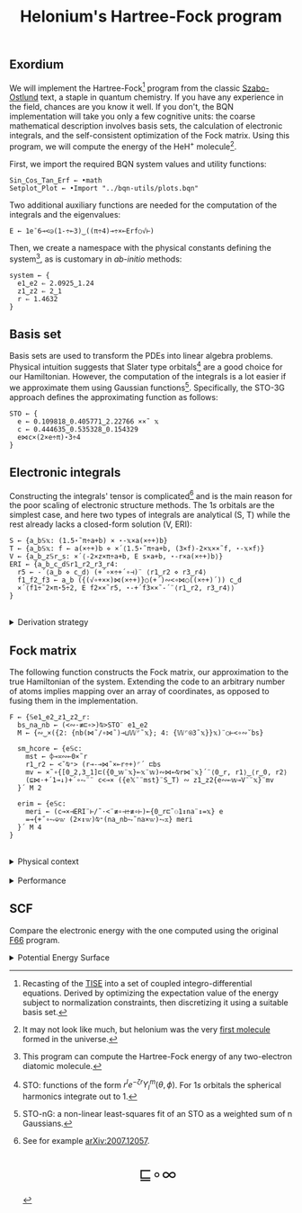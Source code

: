 # -*- eval: (face-remap-add-relative 'default '(:family "BQN386 Unicode" :height 180)); -*-
#+TITLE: Helonium's Hartree-Fock program
#+HTML_HEAD: <link rel="stylesheet" type="text/css" href="assets/style.css"/>
#+HTML_HEAD: <link rel="icon" href="assets/favicon.ico" type="image/x-icon">
#+HTML_HEAD: <style>
#+HTML_HEAD: mjx-container[jax="CHTML"] {
#+HTML_HEAD:   overflow-x: auto !important;
#+HTML_HEAD: }
#+HTML_HEAD: </style>

** Exordium

We will implement the Hartree-Fock[fn:1] program from the classic [[https://store.doverpublications.com/products/9780486691862][Szabo-Ostlund]] text,
a staple in quantum chemistry. If you have any experience in the field, chances are you know it well.
If you don't, the BQN implementation will take you only a few cognitive units: the coarse mathematical
description involves basis sets, the calculation of electronic integrals, and the self-consistent
optimization of the Fock matrix. Using this program, we will compute the energy of the HeH\(^+\) molecule[fn:2].

First, we import the required BQN system values and utility functions:

#+begin_src bqn :results none :tangle ./bqn/hf.bqn
  Sin‿Cos‿Tan‿Erf ← •math
  Setplot‿Plot ← •Import "../bqn-utils/plots.bqn"
#+end_src

Two additional auxiliary functions are needed for the computation of the integrals and the eigenvalues:

#+begin_src bqn :results none :tangle ./bqn/hf.bqn
  E ← 1e¯6⊸<◶(1-÷⟜3)‿((π÷4)⊸÷×⟜Erf○√⊢)
#+end_src

Then, we create a namespace with the physical constants defining the system[fn:3],
as is customary in /ab-initio/ methods:

#+begin_src bqn :results none :tangle ./bqn/hf.bqn
  system ← {
    e1‿e2 ⇐ 2.0925‿1.24
    z1‿z2 ⇐ 2‿1
    r ⇐ 1.4632 
  }
#+end_src

** Basis set

Basis sets are used to transform the PDEs into linear algebra problems. Physical intuition suggests that
Slater type orbitals[fn:4] are a good choice for our Hamiltonian. However, the computation of the integrals
is a lot easier if we approximate them using Gaussian functions[fn:5]. Specifically, the STO-3G approach defines
the approximating function as follows:

#+begin_src bqn :results none :tangle ./bqn/hf.bqn
  STO ← {
    e ← 0.109818‿0.405771‿2.22766 ××˜ 𝕩
    c ← 0.444635‿0.535328‿0.154329
    e⋈c×(2×e÷π)⋆3÷4
  }
#+end_src

** Electronic integrals

Constructing the integrals' tensor is complicated[fn:6] and is the main reason for the poor scaling
of electronic structure methods. The \(1s\) orbitals are the simplest case, and here two types of integrals
are analytical (S, T) while the rest already lacks a closed-form solution (V, ERI):

#+begin_src bqn :results none :tangle ./bqn/hf.bqn 
  S ← {a‿b𝕊𝕩: (1.5⋆˜π÷a+b) × ⋆-𝕩×a(×÷+)b}
  T ← {a‿b𝕊𝕩: f ← a(×÷+)b ⋄ ×´⟨1.5⋆˜π÷a+b, (3×f)-2×𝕩××˜f, ⋆-𝕩×f⟩}
  V ← {a‿b‿z𝕊r‿s: ×´⟨-2×z×π÷a+b, E s×a+b, ⋆-r×a(×÷+)b⟩}
  ERI ← {a‿b‿c‿d𝕊r1‿r2‿r3‿r4:
    r5 ← -´⟨a‿b ⋄ c‿d⟩ (+´∘×÷+´∘⊣)¨ ⟨r1‿r2 ⋄ r3‿r4⟩
    f1‿f2‿f3 ← a‿b ({(√∘+××)⋈(×÷+)}○(+´)∾<∘⋈○((×÷+)´)) c‿d
    ×´⟨f1÷˜2×π⋆5÷2, E f2××˜r5, ⋆-+´f3××˜-´¨⟨r1‿r2, r3‿r4⟩⟩
  }
#+end_src

#+begin_export html
<br/>
<details>
<summary>Derivation strategy</summary>
#+end_export

We need to compute the overlap (S), kinetic energy (T), nuclear attraction (V), and four-center (ERI) integrals.
Crucially, the product of two Gaussians at different centers is proportional to a Gaussian at a scaled center.
This property, combined with the Laplacian of a Gaussian, readily yields S and T. The remaining
two sets are more complex: we combine the Gaussians as before, then transform to reciprocal space where
the delta distribution arises and simplifies the problem to this integration by reduction:

\begin{equation*}
  I(x) = \int_0^{\infty}{{{e^ {- a\,k^2 }\,\sin \left(k\,x\right)}\over{k}}\;dk} \sim \text{Erf}(x)
\end{equation*}

#+begin_export html
</details>
#+end_export

** Fock matrix

The following function constructs the Fock matrix, our approximation to the true Hamiltonian of the system.
Extending the code to an arbitrary number of atoms implies mapping over an array of coordinates,
as opposed to fusing them in the implementation.

#+begin_src bqn :tangle ./bqn/hf.bqn :results none
  F ← {𝕊e1‿e2‿z1‿z2‿r:
    bs‿na‿nb ← (<∾·≢⊏∘>)⍉>STO¨ e1‿e2
    M ← {∾‿×({2: {nb(⋈˜/∘⋈˜)⊸⊔𝕎⌜˜𝕩}; 4: {𝕎⌜⍟3˜𝕩}}𝕩)¨○⊢<∘∾˘bs}

    sm‿hcore ← {e𝕊c:
      mst ← ⌽⊸≍∾⟜0×˜r
      r1‿r2 ← <˘⍉⁼> (r⊸-⊸⋈˜×⟜r÷+)⌜´ ⊏bs
      mv ← ×˜∘{[0‿2,3‿1]⊏({0‿𝕨¨𝕩}⟜𝕩¨𝕨)∾⋈⟜⍉r⋈¨𝕩}´¨⟨0‿r, r1⟩‿⟨r‿0, r2⟩
      (⊑⋈·+´1⊸↓)+´∘⥊¨¨ c<⊸× ({e𝕏¨¨mst}¨S‿T) ∾ z1‿z2{e∾⟜𝕨⊸V¨¨𝕩}¨mv
    }´ M 2

    erim ← {e𝕊c:
      meri ← (c⊸×⊣ERI¨⊢/˜·<¨≢∘⊣÷≢∘⊢)⟜{0‿r⊏˜⚇1↕na¨↕=𝕩} e
      =⊸{+˝∘⥊⎉𝕨 (2×↕𝕨)⍉⁼(na‿nb⥊˜na×𝕨)⥊𝕩} meri
    }´ M 4
  }
#+end_src

#+begin_export html
<br/>
<details>
<summary>Physical context</summary>
#+end_export

The Fock operator is an effective one-electron operator that arises after constrained
minimization of the energy functional:

\begin{equation*}
  \tilde{\mathcal{F}} \left[ \{\psi_i\} \right] = \sum_i h_i +
  \frac{1}{2} \sum_{i,j} (J_{ij} - K_{ij}) - \sum_{i,j} \lambda_{ij}
  \left( \langle \psi_i | \psi_j \rangle - \delta_{ij} \right)
\end{equation*}

where \(h_i\) is the core Hamiltonian matrix and \(J_{ij}, K_{ij}\) are the Coulomb and
exchange components of the ERI matrix. To fully understand the derivation, consider
the variational derivative of this functional with respect to the complex
conjugate of the wave function \(\psi_i^*\):

\begin{align*}
  \lim_{\epsilon \to 0} \frac{\tilde{\mathcal{F}} \left[ \psi_k^* + \epsilon \delta
   \psi_k^* \right] - \tilde{\mathcal{F}} \left[ \psi_k^* \right]}{\epsilon} 
  &= \langle \delta \psi_k | \hat{h} | \psi_k \rangle + \sum_j \left( \langle \delta
   \psi_k \psi_j | \frac{1}{r} | \psi_k \psi_j \rangle - \langle \delta
   \psi_k \psi_j | \frac{1}{r} | \psi_j \psi_k \rangle \right)
   - \sum_j \lambda_{kj} \langle \delta \psi_k | \psi_j \rangle \\
  &= \int \left[ \hat{h} \psi_k(x) + \sum_j
     \left( \psi_k(x) \int \frac{|\psi_j(x')|^2}{|r - r'|} dx'
   - \psi_j(x) \int \frac{\psi_j^*(x') \psi_k(x')}{|r - r'|} dx' \right) \right.
   \left. - \sum_j \lambda_{kj} \psi_j(x) \right] \delta \psi_k^*(x) \, dx.
\end{align*}

As discussed earlier, basis sets are used to discretize the Hartree-Fock problem.
This process results in the  [[https://en.wikipedia.org/wiki/Roothaan_equations][Roothaan equations]], which are implemented in the code below.

#+begin_export html
</details>
#+end_export

#+begin_export html
<br/>
<details>
<summary>Performance</summary>
#+end_export

The computation of the ERIs is expected to be the primary bottleneck, as there are =N⋆4= of them—in our case, 16.
The required tensors have a shape of =6¨↕4=. As shown in the profile below, using an array-based strategy
for the ERIs significantly improved their computational efficiency compared to the two-center integrals.
For the latter, I increased the depth by grouping the tables (block matrices). The resulting code was significantly
slower than replicating the elements to match each axis' length, like I do for the ERIs.

#+begin_src bqn :exports both :tangle no :results raw :wrap example
  )profile {𝕊: F system}¨↕1e4
#+end_src

#+RESULTS:
#+begin_example
Got 38135 samples
(REPL): 37021 samples:
    92│F ← {𝕊e1‿e2‿z1‿z2‿r:
    72│  bs‿na‿nb ← (<∾·≢⊏∘>)⍉>STO¨ e1‿e2
  2127│  M ← {∾‿×({2: {nb(⋈˜/∘⋈˜)⊸⊔𝕎⌜˜𝕩}; 4: {𝕎⌜⍟3˜𝕩}}𝕩)¨○⊢<∘∾˘bs}
      │
   265│  sm‿hcore ← {e𝕊c:
    99│    mst ← ⌽⊸≍∾⟜0×˜r
  4235│    r1‿r2 ← <˘⍉⁼> (r⊸-⊸⋈˜×⟜r÷+)⌜´ ⊏bs
 15947│    mv ← ×˜∘{[0‿2,3‿1]⊏({0‿𝕨¨𝕩}⟜𝕩¨𝕨)∾⋈⟜⍉r⋈¨𝕩}´¨⟨0‿r, r1⟩‿⟨r‿0, r2⟩
  8864│    (⊑⋈·+´1⊸↓)+´∘⥊¨¨ c<⊸× ({e𝕏¨¨mst}¨S‿T) ∾ z1‿z2{e∾⟜𝕨⊸V¨¨𝕩}¨mv
  3980│  }´ M 2
      │
     9│  erim ← {e𝕊c:
  1049│    meri ← (c⊸×⊣ERI¨⊢/˜·<¨≢∘⊣÷≢∘⊢)⟜{0‿r⊏˜⚇1↕na¨↕=𝕩} e
   280│    =⊸{+˝∘⥊⎉𝕨 (2×↕𝕨)⍉⁼(na‿nb⥊˜na×𝕨)⥊𝕩} meri
     2│  }´ M 4
      │}
(self-hosted runtime1): 1114 samples
#+end_example

Morals: Never underestimate the power of vectorization and reshaping operations are often computationally trivial.

#+begin_export html
</details>
#+end_export

** SCF

Compare the electronic energy with the one computed using the original [[./supp/hf_so/hf_so.html][F66]] program.

#+begin_export html
<details>
<summary>Potential Energy Surface</summary>
#+end_export

The system's [[https://en.wikipedia.org/wiki/Potential_energy_surface][PES]] will be presented here. For now, it’s (you guessed it) the classic Lennard-Jones:

#+NAME: attr_wrap
#+BEGIN_SRC sh :var data="" :results output :exports none :tangle no
  echo "<br/>"
  echo '<div style="display: flex; justify-content: center; width: 100%;">'
  echo '<div style="width: 40%;">'
  echo "$data"
  echo "</div>"
  echo "</div>"
#+END_SRC

#+begin_src bqn :results html :exports both :tangle ./bqn/hf.bqn :post attr_wrap(data=*this*)
  )r LJ ← 1+4×(⋆⟜12-⋆⟜6)∘÷ ⋄ Setplot "line" ⋄ •Out¨ Plot´ (⊢⋈LJ) ↕∘⌈⌾((1+1e¯2×⊢)⁼)3
#+end_src

#+RESULTS:
#+begin_export html
<br/>
<div style="display: flex; justify-content: center; width: 100%;">
<div style="width: 40%;">
<svg viewBox='-10 -10 404 212.931'>
  <g font-family='BQN,monospace' font-size='18px'>
    <rect class='code' style='fill:none;stroke:black' stroke-width='1' rx='5' x='-5' y='-5' width='394' height='202.931'/>
    <path class='code' style='fill:none;stroke:#267CB9' stroke-width='3' d='M0 0L1.93 42.14L3.859 76.783L5.789 105.053L7.719 127.911L9.648 146.173L11.578 160.54L13.508 171.608L15.437 179.886L17.367 185.812L19.296 189.756L21.226 192.039L23.156 192.931L25.085 192.666L27.015 191.442L28.945 189.43L30.874 186.774L32.804 183.598L34.734 180.007L36.663 176.091L38.593 171.925L40.523 167.575L42.452 163.094L44.382 158.53L46.312 153.92L48.241 149.297L50.171 144.687L52.101 140.114L54.03 135.596L55.96 131.148L57.889 126.781L59.819 122.506L61.749 118.33L63.678 114.258L65.608 110.295L67.538 106.444L69.467 102.706L71.397 99.083L73.327 95.574L75.256 92.179L77.186 88.896L79.116 85.725L81.045 82.664L82.975 79.709L84.905 76.86L86.834 74.113L88.764 71.465L90.693 68.914L92.623 66.457L94.553 64.091L96.482 61.814L98.412 59.621L100.342 57.511L102.271 55.481L104.201 53.527L106.131 51.647L108.06 49.838L109.99 48.098L111.92 46.424L113.849 44.814L115.779 43.264L117.709 41.774L119.638 40.34L121.568 38.96L123.497 37.632L125.427 36.355L127.357 35.125L129.286 33.942L131.216 32.804L133.146 31.708L135.075 30.653L137.005 29.637L138.935 28.659L140.864 27.717L142.794 26.81L144.724 25.937L146.653 25.096L148.583 24.285L150.513 23.504L152.442 22.752L154.372 22.026L156.302 21.327L158.231 20.653L160.161 20.004L162.09 19.377L164.02 18.773L165.95 18.19L167.879 17.628L169.809 17.086L171.739 16.563L173.668 16.058L175.598 15.57L177.528 15.1L179.457 14.646L181.387 14.207L183.317 13.783L185.246 13.374L187.176 12.979L189.106 12.597L191.035 12.228L192.965 11.872L194.894 11.527L196.824 11.194L198.754 10.872L200.683 10.561L202.613 10.259L204.543 9.968L206.472 9.686L208.402 9.414L210.332 9.15L212.261 8.895L214.191 8.648L216.121 8.408L218.05 8.177L219.98 7.953L221.91 7.735L223.839 7.525L225.769 7.322L227.698 7.124L229.628 6.933L231.558 6.748L233.487 6.568L235.417 6.394L237.347 6.225L239.276 6.062L241.206 5.903L243.136 5.749L245.065 5.6L246.995 5.455L248.925 5.315L250.854 5.179L252.784 5.047L254.714 4.918L256.643 4.794L258.573 4.673L260.503 4.556L262.432 4.442L264.362 4.331L266.291 4.224L268.221 4.119L270.151 4.018L272.08 3.919L274.01 3.824L275.94 3.731L277.869 3.64L279.799 3.552L281.729 3.467L283.658 3.384L285.588 3.303L287.518 3.225L289.447 3.149L291.377 3.074L293.307 3.002L295.236 2.932L297.166 2.864L299.095 2.797L301.025 2.732L302.955 2.669L304.884 2.608L306.814 2.549L308.744 2.491L310.673 2.434L312.603 2.379L314.533 2.325L316.462 2.273L318.392 2.222L320.322 2.173L322.251 2.125L324.181 2.078L326.111 2.032L328.04 1.987L329.97 1.944L331.899 1.901L333.829 1.86L335.759 1.82L337.688 1.78L339.618 1.742L341.548 1.705L343.477 1.669L345.407 1.633L347.337 1.598L349.266 1.565L351.196 1.532L353.126 1.5L355.055 1.468L356.985 1.438L358.915 1.408L360.844 1.379L362.774 1.35L364.704 1.323L366.633 1.295L368.563 1.269L370.492 1.243L372.422 1.218L374.352 1.193L376.281 1.169L378.211 1.146L380.141 1.123L382.07 1.101L384 1.079'/>
  </g>
</svg>
</div>
</div>
#+end_export

#+begin_export html
</details>
#+end_export

[fn:1] Recasting of the [[https://en.wikipedia.org/wiki/Schr%C3%B6dinger_equation#Time-independent_equation][TISE]] into a set of coupled integro-differential equations. Derived by optimizing
the expectation value of the energy subject to normalization constraints, then discretizing it using a suitable
basis set.
[fn:2] It may not look like much, but helonium was the very [[https://www.scientificamerican.com/article/the-first-molecule-in-the-universe/][first molecule]] formed in the universe.
[fn:3] This program can compute the Hartree-Fock energy of any two-electron diatomic molecule.
[fn:4] STO: functions of the form \(r^le^{-\zeta r}Y_l^m(\theta, \phi)\). For \(1s\) orbitals the
spherical harmonics integrate out to 1.
[fn:5] STO-nG: a non-linear least-squares fit of an STO as a weighted sum of n Gaussians.
[fn:6] See for example [[https://arxiv.org/abs/2007.12057][arXiv:2007.12057]].

#+BEGIN_EXPORT html
  <div style="text-align: center; font-size: 2em; padding: 20px 0;">
    <a href="https://panadestein.github.io/blog/" style="text-decoration: none;">⊑∘∞</a>
  </div>
#+END_EXPORT
